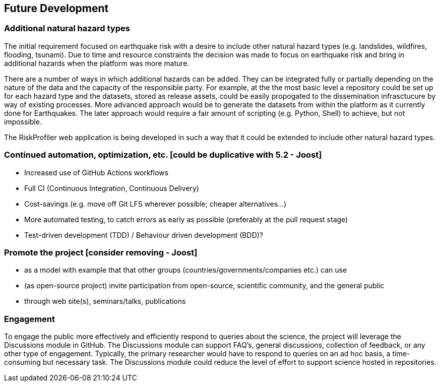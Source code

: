 == Future Development
// draft: very early brainstorming; by no means complete

=== Additional natural hazard types

The initial requirement focused on earthquake risk with a desire to include other natural hazard types (e.g. landslides, wildfires, flooding, tsunami). Due to time and resource constraints the decision was made to focus on earthquake risk and bring in additional hazards when the platform was more mature.

There are a number of ways in which additional hazards can be added. They can be integrated fully or partially depending on the nature of the data and the capacity of the responsible party. For example, at the the most basic level a repository could be set up for each hazard type and the datasets, stored as release assets, could be easily propogated to the dissemination infrasctucure by way of existing processes. More advanced approach would be to generate the datasets from within the platform as it currently done for Earthquakes. The later approach would require a fair amount of scripting (e.g. Python, Shell) to achieve, but not impossible.

The RiskProfiler web application is being developed in such a way that it could be extended to include other natural hazard types.

=== Continued automation, optimization, etc. [could be duplicative with 5.2 - Joost]

* Increased use of GitHub Actions workflows
* Full CI (Continuous Integration, Continuous Delivery)
* Cost-savings (e.g. move off Git LFS wherever possible; cheaper alternatives...)
* More automated testing, to catch errors as early as possible (preferably at the pull request stage)
* Test-driven development (TDD) / Behaviour driven development (BDD)?

=== Promote the project [consider removing - Joost]

* as a model with example that that other groups (countries/governments/companies etc.) can use
* (as open-source project) invite participation from open-source, scientific community, and the general public
* through web site(s), seminars/talks, publications

=== Engagement

To engage the public more effectively and efficiently respond to queries about the science, the project will leverage the Discussions module in GitHub. The Discussions module can support FAQ's, general discussions, collection of feedback, or any other type of engagement. Typically, the primary researcher would have to respond to queries on an ad hoc basis, a time-consuming but necessary task. The Discussions module could reduce the level of effort to support science hosted in repositories.
